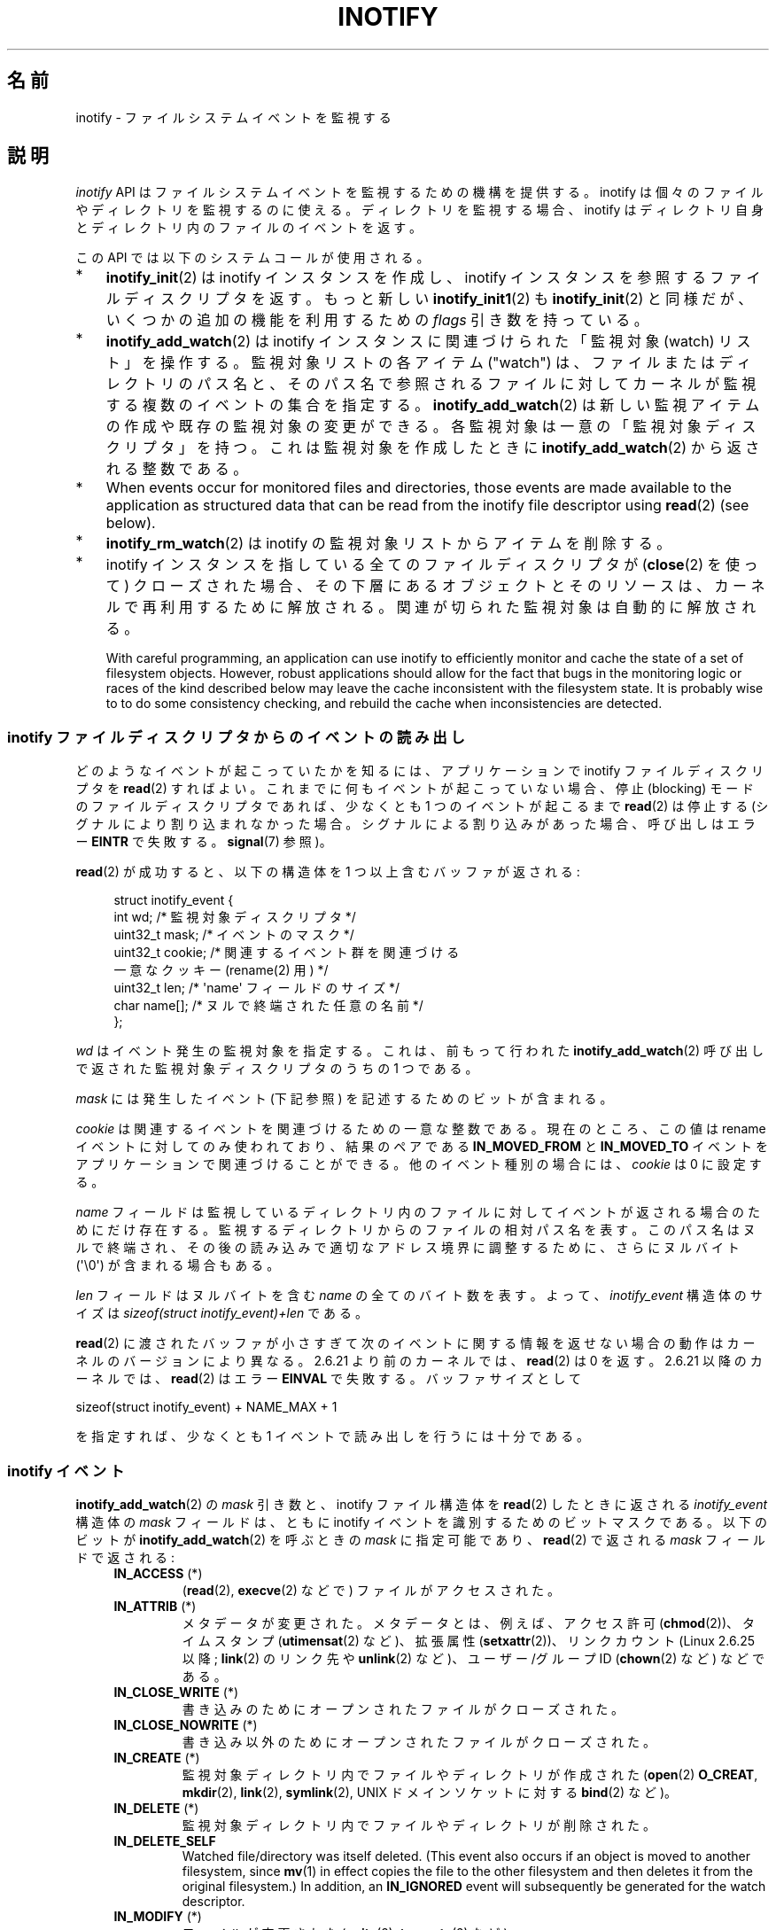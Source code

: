 .\" t
.\" Copyright (C) 2006, 2014 Michael Kerrisk <mtk.manpages@gmail.com>
.\"
.\" %%%LICENSE_START(VERBATIM)
.\" Permission is granted to make and distribute verbatim copies of this
.\" manual provided the copyright notice and this permission notice are
.\" preserved on all copies.
.\"
.\" Permission is granted to copy and distribute modified versions of this
.\" manual under the conditions for verbatim copying, provided that the
.\" entire resulting derived work is distributed under the terms of a
.\" permission notice identical to this one.
.\"
.\" Since the Linux kernel and libraries are constantly changing, this
.\" manual page may be incorrect or out-of-date.  The author(s) assume no
.\" responsibility for errors or omissions, or for damages resulting from
.\" the use of the information contained herein.  The author(s) may not
.\" have taken the same level of care in the production of this manual,
.\" which is licensed free of charge, as they might when working
.\" professionally.
.\"
.\" Formatted or processed versions of this manual, if unaccompanied by
.\" the source, must acknowledge the copyright and authors of this work.
.\" %%%LICENSE_END
.\"
.\"*******************************************************************
.\"
.\" This file was generated with po4a. Translate the source file.
.\"
.\"*******************************************************************
.\"
.\" Japanese Version Copyright (c) 2006 Yuichi SATO
.\"     and Copyright (c) 2007-2008 Akihiro MOTOKI
.\" Translated 2006-07-05 by Yuichi SATO <ysato444@yahoo.co.jp>, LDP v2.29
.\" Updated 2006-07-20 by Yuichi SATO, LDP v2.36
.\" Updated 2007-06-13, Akihiro MOTOKI <amotoki@dd.iij4u.or.jp>, LDP v2.55
.\" Updated 2008-08-10, Akihiro MOTOKI, LDP v3.05
.\" Updated 2008-09-19, Akihiro MOTOKI, LDP v3.08
.\" Updated 2012-04-30, Akihiro MOTOKI <amotoki@gmail.com>
.\" Updated 2012-05-01, Akihiro MOTOKI <amotoki@gmail.com>
.\" Updated 2013-03-26, Akihiro MOTOKI <amotoki@gmail.com>
.\" Updated 2013-07-22, Akihiro MOTOKI <amotoki@gmail.com>
.\" Updated 2013-08-21, Akihiro MOTOKI <amotoki@gmail.com>, LDP v3.53
.\"
.TH INOTIFY 7 2014\-04\-01 Linux "Linux Programmer's Manual"
.SH 名前
inotify \- ファイルシステムイベントを監視する
.SH 説明
\fIinotify\fP API はファイルシステムイベントを監視するための機構を提供する。 inotify
は個々のファイルやディレクトリを監視するのに使える。 ディレクトリを監視する場合、inotify はディレクトリ自身と
ディレクトリ内のファイルのイベントを返す。

この API では以下のシステムコールが使用される。
.IP * 3
\fBinotify_init\fP(2)  は inotify インスタンスを作成し、inotify インスタンスを参照する ファイルディスクリプタを返す。
もっと新しい \fBinotify_init1\fP(2)  も \fBinotify_init\fP(2)  と同様だが、いくつかの追加の機能を利用するための
\fIflags\fP 引き数を持っている。
.IP *
\fBinotify_add_watch\fP(2)  は inotify インスタンスに関連づけられた「監視対象 (watch) リスト」を操作する。
監視対象リストの各アイテム ("watch") は、 ファイルまたはディレクトリのパス名と、 そのパス名で参照されるファイルに対して
カーネルが監視する複数のイベントの集合を指定する。 \fBinotify_add_watch\fP(2)
は新しい監視アイテムの作成や既存の監視対象の変更ができる。 各監視対象は一意の「監視対象ディスクリプタ」を持つ。 これは監視対象を作成したときに
\fBinotify_add_watch\fP(2)  から返される整数である。
.IP *
When events occur for monitored files and directories, those events are made
available to the application as structured data that can be read from the
inotify file descriptor using \fBread\fP(2)  (see below).
.IP *
\fBinotify_rm_watch\fP(2)  は inotify の監視対象リストからアイテムを削除する。
.IP *
inotify インスタンスを指している 全てのファイルディスクリプタが (\fBclose\fP(2) を使って) クローズされた場合、
その下層にあるオブジェクトとそのリソースは、 カーネルで再利用するために解放される。 関連が切られた監視対象は自動的に解放される。

With careful programming, an application can use inotify to efficiently
monitor and cache the state of a set of filesystem objects.  However, robust
applications should allow for the fact that bugs in the monitoring logic or
races of the kind described below may leave the cache inconsistent with the
filesystem state.  It is probably wise to to do some consistency checking,
and rebuild the cache when inconsistencies are detected.
.SS "inotify ファイルディスクリプタからのイベントの読み出し"
どのようなイベントが起こっていたかを知るには、 アプリケーションで inotify ファイルディスクリプタを \fBread\fP(2)  すればよい。
これまでに何もイベントが起こっていない場合、 停止 (blocking) モードのファイルディスクリプタであれば、 少なくとも 1
つのイベントが起こるまで \fBread\fP(2)  は停止する (シグナルにより割り込まれなかった場合。
シグナルによる割り込みがあった場合、呼び出しはエラー \fBEINTR\fP で失敗する。 \fBsignal\fP(7)  参照)。

\fBread\fP(2)  が成功すると、以下の構造体を 1 つ以上含むバッファが返される:
.in +4n
.nf

.\" FIXME . The type of the 'wd' field should probably be "int32_t".
.\" I submitted a patch to fix this.  See the LKML thread
.\" "[patch] Fix type errors in inotify interfaces", 18 Nov 2008
.\" Glibc bug filed: http://sources.redhat.com/bugzilla/show_bug.cgi?id=7040
struct inotify_event {
    int      wd;       /* 監視対象ディスクリプタ */
    uint32_t mask;     /* イベントのマスク */
    uint32_t cookie;   /* 関連するイベント群を関連づける
                          一意なクッキー (rename(2) 用) */
    uint32_t len;      /* \(aqname\(aq フィールドのサイズ */
    char     name[];   /* ヌルで終端された任意の名前 */
};
.fi
.in

\fIwd\fP はイベント発生の監視対象を指定する。 これは、前もって行われた \fBinotify_add_watch\fP(2)
呼び出しで返された監視対象ディスクリプタのうちの 1 つである。

\fImask\fP には発生したイベント (下記参照) を記述するためのビットが含まれる。

\fIcookie\fP は関連するイベントを関連づけるための一意な整数である。
現在のところ、この値は rename イベントに対してのみ使われており、
結果のペアである \fBIN_MOVED_FROM\fP と \fBIN_MOVED_TO\fP イベントを
アプリケーションで関連づけることができる。
他のイベント種別の場合には、 \fIcookie\fP は 0 に設定する。

\fIname\fP フィールドは監視しているディレクトリ内のファイルに対して イベントが返される場合のためにだけ存在する。
監視するディレクトリからのファイルの相対パス名を表す。 このパス名はヌルで終端され、 その後の読み込みで適切なアドレス境界に調整するために、
さらにヌルバイト (\(aq\e0\(aq) が含まれる場合もある。

\fIlen\fP フィールドはヌルバイトを含む \fIname\fP の全てのバイト数を表す。
よって、 \fIinotify_event\fP 構造体のサイズは
\fIsizeof(struct inotify_event)+len\fP である。

\fBread\fP(2) に渡されたバッファが小さすぎて次のイベントに関する情報を返せ
ない場合の動作はカーネルのバージョンにより異なる。 2.6.21 より前のカー
ネルでは、 \fBread\fP(2) は 0 を返す。 2.6.21 以降のカーネルでは、
\fBread\fP(2) はエラー \fBEINVAL\fP で失敗する。
バッファサイズとして

    sizeof(struct inotify_event) + NAME_MAX + 1

を指定すれば、少なくとも 1 イベントで読み出しを行うには十分である。
.SS "inotify イベント"
\fBinotify_add_watch\fP(2)  の \fImask\fP 引き数と、inotify ファイル構造体を \fBread\fP(2)
したときに返される \fIinotify_event\fP 構造体の \fImask\fP フィールドは、ともに inotify イベントを識別するための
ビットマスクである。 以下のビットが \fBinotify_add_watch\fP(2)  を呼ぶときの \fImask\fP に指定可能であり、
\fBread\fP(2)  で返される \fImask\fP フィールドで返される:
.RS 4
.TP 
\fBIN_ACCESS\fP (*)
(\fBread\fP(2), \fBexecve\fP(2) などで) ファイルがアクセスされた。
.TP 
\fBIN_ATTRIB\fP (*)
メタデータが変更された。 メタデータとは、例えば、アクセス許可 (\fBchmod\fP(2))、タイムスタンプ (\fButimensat\fP(2)
など)、拡張属性 (\fBsetxattr\fP(2))、 リンクカウント (Linux 2.6.25 以降; \fBlink\fP(2) のリンク先や
\fBunlink\fP(2) など)、ユーザー/グループ ID (\fBchown\fP(2) など) などである。
.TP 
\fBIN_CLOSE_WRITE\fP (*)
書き込みのためにオープンされたファイルがクローズされた。
.TP 
\fBIN_CLOSE_NOWRITE\fP (*)
書き込み以外のためにオープンされたファイルがクローズされた。
.TP 
\fBIN_CREATE\fP (*)
監視対象ディレクトリ内でファイルやディレクトリが作成された (\fBopen\fP(2)  \fBO_CREAT\fP, \fBmkdir\fP(2),
\fBlink\fP(2), \fBsymlink\fP(2), UNIX ドメインソケットに対する \fBbind\fP(2) など)。
.TP 
\fBIN_DELETE\fP (*)
監視対象ディレクトリ内でファイルやディレクトリが削除された。
.TP 
\fBIN_DELETE_SELF\fP
Watched file/directory was itself deleted.  (This event also occurs if an
object is moved to another filesystem, since \fBmv\fP(1)  in effect copies the
file to the other filesystem and then deletes it from the original
filesystem.)  In addition, an \fBIN_IGNORED\fP event will subsequently be
generated for the watch descriptor.
.TP 
\fBIN_MODIFY\fP (*)
ファイルが変更された (\fBwrite\fP(2), \fBtruncate\fP(2) など)。
.TP 
\fBIN_MOVE_SELF\fP
監視対象のディレクトリまたはファイル自身が移動された。
.TP 
\fBIN_MOVED_FROM\fP (*)
ファイル名の変更を行った際に変更前のファイル名が含まれるディレクトリに対して生成される。
.TP 
\fBIN_MOVED_TO\fP (*)
ファイル名の変更を行った際に新しいファイル名が含まれるディレクトリに対して生成される。
.TP 
\fBIN_OPEN\fP (*)
ファイルがオープンされた。
.RE
.PP
ディレクトリを監視する場合、 上記でアスタリスク (*) を付けたイベントは、 そのディレクトリ内のファイルに対して発生する。 このとき
\fIinotify_event\fP 構造体で返される \fIname\fP フィールドは、ディレクトリ内のファイル名を表す。
.PP
\fBIN_ALL_EVENTS\fP マクロは上記のイベント全てのマスクとして定義される。 このマクロは \fBinotify_add_watch\fP(2)
を呼び出すときの \fImask\fP 引き数として使える。

以下の 2 つの便利なマクロが定義されている。
.RS 4
.TP 
\fBIN_MOVE\fP
\fBIN_MOVED_FROM | IN_MOVED_TO\fP と等価。
.TP 
\fBIN_CLOSE\fP
\fBIN_CLOSE_WRITE | IN_CLOSE_NOWRITE\fP と等価。
.RE
.PP
その他にも以下のビットを \fBinotify_add_watch\fP(2)  を呼ぶときの \fImask\fP に指定できる:
.RS 4
.TP 
\fBIN_DONT_FOLLOW\fP (Linux 2.6.15 以降)
\fIpathname\fP がシンボリックリンクである場合に辿らない。 (Linux 2.6.15 以降)
.TP 
\fBIN_EXCL_UNLINK\fP (Linux 2.6.36 以降)
.\" commit 8c1934c8d70b22ca8333b216aec6c7d09fdbd6a6
デフォルトでは、あるディレクトリの子ファイルに関するイベントを監視 (watch) した際、ディレクトリからその子ファイルが削除 (unlink)
された場合であってもその子ファイルに対してイベントが生成される。このことは、アプリケーションによってはあまり興味のないイベントが大量に発生することにつながる
(例えば、\fI/tmp\fP を監視している場合、たくさんのアプリケーションが、すぐにその名前が削除される一時ファイルをそのディレクトリに作成する)。
\fBIN_EXCL_UNLINK\fP
を指定するとこのデフォルトの動作を変更でき、監視対象のディレクトリから子ファイルが削除された後に子ファイルに関するイベントが生成されなくなる。
.TP 
\fBIN_MASK_ADD\fP
\fIpathname\fP に対する監視マスクが既に存在する場合、 (マスクの置き換えではなく) イベントを追加 (OR) する。
.TP 
\fBIN_ONESHOT\fP
1 つのイベントについて \fIpathname\fP を監視し、 イベントが発生したら監視対象リストから削除する。
.TP 
\fBIN_ONLYDIR\fP (Linux 2.6.15 以降)
\fIpathname\fP がディレクトリの場合にのみ監視する。
.RE
.PP
以下のビットが \fBread\fP(2)  で返される \fImask\fP フィールドに設定される:
.RS 4
.TP 
\fBIN_IGNORED\fP
監視対象が (\fBinotify_rm_watch\fP(2) により) 明示的に 削除された。もしくは (ファイルの削除、またはファイル
システムのアンマウントにより) 自動的に削除された。「バグ」も参照のこと。
.TP 
\fBIN_ISDIR\fP
このイベントの対象がディレクトリである。
.TP 
\fBIN_Q_OVERFLOW\fP
イベントキューが溢れた (このイベントの場合、\fIwd\fP は \-1 である)。
.TP 
\fBIN_UNMOUNT\fP
監視対象オブジェクトを含むファイルシステムがアンマウントされた。さらに、この監視対象ディスクリプタに対して \fBIN_IGNORED\fP
イベントが生成される。
.RE
.SS 例
Suppose an application is watching the directory \fIdir\fP and the file
\fIdir/myfile\fP for all events.  The examples below show some events that will
be generated for these two objects.
.RS 4
.TP 
fd = open("dir/myfile", O_RDWR);
\fIdir\fP と \fIdir/myfile\fP の両方に対して \fBIN_OPEN\fP イベントが生成される。
.TP 
read(fd, buf, count);
\fIdir\fP と \fIdir/myfile\fP の両方に対して \fBIN_ACCESS\fP イベントが生成される
.TP 
write(fd, buf, count);
\fIdir\fP と \fIdir/myfile\fP の両方に対して \fBIN_MODIFY\fP イベントが生成される
.TP 
fchmod(fd, mode);
\fIdir\fP と \fIdir/myfile\fP の両方に対して \fBIN_ATTRIB\fP イベントが生成される
.TP 
close(fd);
\fIdir\fP と \fIdir/myfile\fP の両方に対して \fBIN_CLOSE_WRITE\fP イベントが生成される
.RE
.PP
Suppose an application is watching the directories \fIdir1\fP and \fIdir2\fP, and
the file \fIdir1/myfile\fP.  The following examples show some events that may
be generated.
.RS 4
.TP 
link("dir1/myfile", "dir2/new");
\fImyfile\fP に対して \fBIN_ATTRIB\fP イベントが生成され、 \fIdir2\fP に対して \fBIN_CREATE\fP イベントが生成される。
.TP 
rename("dir1/myfile", "dir2/myfile");
\fIdir1\fP に対してイベント \fBIN_MOVED_FROM\fP が、 \fIdir2\fP に対してイベント \fBIN_MOVED_TO\fP が、
\fImyfile\fP に対してイベント \fBIN_MOVE_SELF\fP が生成される。この際 イベント \fBIN_MOVED_FROM\fP と
\fBIN_MOVED_TO\fP は同じ \fIcookie\fP 値を持つ。
.RE
.PP
Suppose that \fIdir1/xx\fP and \fIdir2/yy\fP are (the only) links to the same
file, and an application is watching \fIdir1\fP, \fIdir2\fP, \fIdir1/xx\fP, and
\fIdir2/yy\fP.  Executing the following calls in the order given below will
generate the following events:
.RS 4
.TP 
unlink("dir2/yy");
Generates an \fBIN_ATTRIB\fP event for \fIxx\fP (because its link count changes)
and an \fBIN_DELETE\fP event for \fIdir2\fP.
.TP 
unlink("dir1/xx");
Generates \fBIN_ATTRIB\fP, \fBIN_DELETE_SELF\fP, and \fBIN_IGNORED\fP events for
\fIxx\fP, and an \fBIN_DELETE\fP event for \fIdir1\fP.
.RE
.PP
Suppose an application is watching the directory \fIdir\fP and (the empty)
directory \fIdir/subdir\fP.  The following examples show some events that may
be generated.
.RS 4
.TP 
mkdir("dir/new", mode);
Generates an \fBIN_CREATE | IN_ISDIR\fP event for \fIdir\fP.
.TP 
rmdir("dir/subdir");
Generates \fBIN_DELETE_SELF\fP and \fBIN_IGNORED\fP events for \fIsubdir\fP, and an
\fBIN_DELETE | IN_ISDIR\fP event for \fIdir\fP.
.RE
.SS "/proc インターフェース"
以下のインターフェースは、inotify で消費される カーネルメモリの総量を制限するのに使用できる:
.TP 
\fI/proc/sys/fs/inotify/max_queued_events\fP
このファイルの値は、アプリケーションが \fBinotify_init\fP(2)  を呼び出すときに使用され、対応する inotify インスタンスについて
キューに入れられるイベントの数の上限を設定する。 この制限を超えたイベントは破棄されるが、 \fBIN_Q_OVERFLOW\fP イベントが常に生成される。
.TP 
\fI/proc/sys/fs/inotify/max_user_instances\fP
1 つの実ユーザ ID に対して生成できる inotify インスタンスの数の上限を指定する。
.TP 
\fI/proc/sys/fs/inotify/max_user_watches\fP
作成可能な監視対象の数の実 UID 単位の上限を指定する。
.SH バージョン
inotify は 2.6.13 の Linux カーネルに組込まれた。 これに必要なライブラリのインターフェースは、 glibc のバージョン 2.4
に追加された (\fBIN_DONT_FOLLOW\fP, \fBIN_MASK_ADD\fP, \fBIN_ONLYDIR\fP は glibc バージョン 2.5
で追加された)。
.SH 準拠
inotify API は Linux 独自のものである。
.SH 注意
inotify ファイルディスクリプタは \fBselect\fP(2), \fBpoll\fP(2), \fBepoll\fP(7)  を使って監視できる。
イベントがある場合、ファイルディスクリプタは読み込み可能と通知する。

Linux 2.6.25 以降では、シグナル駆動 (signal\-driven) I/O の通知が inotify
ファイルディスクリプタについて利用可能である。 \fBfcntl\fP(2)  に書かれている (\fBO_ASYNC\fP フラグを設定するための)
\fBF_SETFL\fP, \fBF_SETOWN\fP, \fBF_SETSIG\fP の議論を参照のこと。 シグナルハンドラに渡される \fIsiginfo_t\fP
構造体は、以下のフィールドが設定される (\fIsiginfo_t\fP は \fBsigaction\fP(2)  で説明されている)。 \fIsi_fd\fP には
inotify ファイルディスクリプタ番号が、 \fIsi_signo\fP にはシグナル番号が、 \fIsi_code\fP には \fBPOLL_IN\fP が、
\fIsi_band\fP には \fBPOLLIN\fP が設定される。

inotify ファイルディスクリプタに対して 連続して生成される出力 inotify イベントが同一の場合 (\fIwd\fP, \fImask\fP,
\fIcookie\fP, \fIname\fP が等しい場合)、 前のイベントがまだ読み込まれていなければ、 連続するイベントが 1 つのイベントにまとめられる
(ただし「バグ」の節も参照のこと)。 これによりイベントキューに必要なカーネルメモリ量が減るが、
これはまたアプリケーションがファイルイベント数を信頼性を持って数えるのに inotify を使用できないということでもある。

inotify ファイルディスクリプタの読み込みで返されるイベントは、 順序付けられたキューになる。
従って、たとえば、あるディレクトリの名前を別の名前に変更した場合、 inotify ファイルディスクリプタについての正しい順番で
イベントが生成されることが保証される。

\fBFIONREAD\fP \fBioctl\fP(2)  は inotify ファイルディスクリプタから何バイト読み込めるかを返す。
.SS 制限と警告
inotify API では、inotify イベントが発生するきっかけとなったユーザやプロセスに関する情報は提供されない。とりわけ、inotify
経由でイベントを監視しているプロセスが、自分自身がきっかけとなったイベントと他のプロセスがきっかけとなったイベントを区別する簡単な手段はない。

Inotify reports only events that a user\-space program triggers through the
filesystem API.  As a result, it does not catch remote events that occur on
network filesystems.  (Applications must fall back to polling the filesystem
to catch such events.)  Furthermore, various pseudo\-filesystems such as
\fI/proc\fP, \fI/sys\fP, and \fI/dev/pts\fP are not monitorable with inotify.

The inotify API does not report file accesses and modifications that may
occur because of \fBmmap\fP(2)  and \fBmsync\fP(2).

inotify API では影響が受けるファイルをファイル名で特定する。
しかしながら、アプリケーションが inotify イベントを処理する時点では、
そのファイル名がすでに削除されたり変更されたりしている可能性がある。

The inotify API identifies events via watch descriptors.  It is the
application's responsibility to cache a mapping (if one is needed) between
watch descriptors and pathnames.  Be aware that directory renamings may
affect multiple cached pathnames.

inotify によるディレクトリの監視は再帰的に行われない: あるディレクトリ以下の
サブディレクトリを監視する場合、 監視対象を追加で作成しなければならない。
大きなディレクトリツリーの場合には、この作業にかなり時間がかかることがある。

ディレクトリツリー全体を監視していて、 そのツリー内に新しいサブディレクトリが作成されるか、
既存のディレクトリが名前が変更されそのツリー内に移動した場合、 新しいサブディレクトリに対する watch を作成するまでに、 新しいファイル
(やサブディレクトリ) がそのサブディレクトリ内にすでに作成されている場合がある点に注意すること。 したがって、watch
を追加した直後にサブディレクトリの内容をスキャンしたいと思う場合もあるだろう (必要ならそのサブディレクトリ内のサブディレクトリに対する watch
も再帰的に追加することもあるだろう)。

Note that the event queue can overflow.  In this case, events are lost.
Robust applications should handle the possibility of lost events
gracefully.  For example, it may be necessary to rebuild part or all of the
application cache.  (One simple, but possibly expensive, approach is to
close the inotify file descriptor, empty the cache, create a new inotify
file descriptor, and then re\-create watches and cache entries for the
objects to be monitored.)
.SS "rename() イベントの取り扱い"
As noted above, the \fBIN_MOVED_FROM\fP and \fBIN_MOVED_TO\fP event pair that is
generated by \fBrename\fP(2)  can be matched up via their shared cookie value.
However, the task of matching has some challenges.

These two events are usually consecutive in the event stream available when
reading from the inotify file descriptor.  However, this is not guaranteed.
If multiple processes are triggering events for monitored objects, then (on
rare occasions) an arbitrary number of other events may appear between the
\fBIN_MOVED_FROM\fP and \fBIN_MOVED_TO\fP events.

Matching up the \fBIN_MOVED_FROM\fP and \fBIN_MOVED_TO\fP event pair generated by
\fBrename\fP(2)  is thus inherently racy.  (Don't forget that if an object is
renamed outside of a monitored directory, there may not even be an
\fBIN_MOVED_TO\fP event.)  Heuristic approaches (e.g., assume the events are
always consecutive)  can be used to ensure a match in most cases, but will
inevitably miss some cases, causing the application to perceive the
\fBIN_MOVED_FROM\fP and \fBIN_MOVED_TO\fP events as being unrelated.  If watch
descriptors are destroyed and re\-created as a result, then those watch
descriptors will be inconsistent with the watch descriptors in any pending
events.  (Re\-creating the inotify file descriptor and rebuilding the cache
may be useful to deal with this scenario.)

Applications should also allow for the possibility that the \fBIN_MOVED_FROM\fP
event was the last event that could fit in the buffer returned by the
current call to \fBread\fP(2), and the accompanying \fBIN_MOVED_TO\fP event might
be fetched only on the next \fBread\fP(2).
.SH バグ
.\" FIXME kernel commit 611da04f7a31b2208e838be55a42c7a1310ae321
.\" implies that unmount events were buggy 2.6.11 to 2.6.36
.\"
2.6.16 以前のカーネルでは \fBIN_ONESHOT\fP \fImask\fP フラグが働かない。

As originally designed and implemented, the \fBIN_ONESHOT\fP flag did not cause
an \fBIN_IGNORED\fP event to be generated when the watch was dropped after one
event.  However, as an unintended effect of other changes, since Linux
2.6.36, an \fBIN_IGNORED\fP event is generated in this case.

.\" commit 1c17d18e3775485bf1e0ce79575eb637a94494a2
カーネル 2.6.25 より前では、 連続する同一のイベントを一つにまとめることを意図したコード (古い方のイベントがまだ読み込まれていない場合に、
最新の 2 つのイベントを一つにまとめられる可能性がある) が、 最新のイベントが「最も古い」読み込まれていないイベントとまとめられるか
をチェックするようになっていた。
.SH 関連項目
\fBinotifywait\fP(1), \fBinotifywatch\fP(1), \fBinotify_add_watch\fP(2),
\fBinotify_init\fP(2), \fBinotify_init1\fP(2), \fBinotify_rm_watch\fP(2), \fBread\fP(2),
\fBstat\fP(2)

Linux カーネルソース内の \fIDocumentation/filesystems/inotify.txt\fP
.SH この文書について
この man ページは Linux \fIman\-pages\fP プロジェクトのリリース 3.65 の一部
である。プロジェクトの説明とバグ報告に関する情報は
http://www.kernel.org/doc/man\-pages/ に書かれている。
